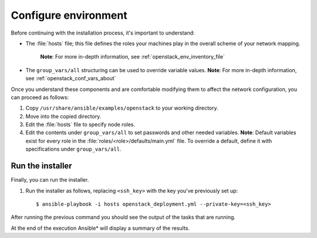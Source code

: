 .. _configure_openstack_environment:

Configure environment
#####################

Before continuing with the installation process, it's important to understand:

* The :file:`hosts` file; this file defines the roles your machines play in the
  overall scheme of your network mapping.
   **Note**: For more in-depth information, see :ref:`openstack_env_inventory_file`

* The ``group_vars/all`` structuring can be used to override variable
  values. **Note**: For more in-depth information, see :ref:`openstack_conf_vars_about`

Once you understand these components and are comfortable modifying them to affect
the network configuration, you can proceed as follows:

#. Copy ``/usr/share/ansible/examples/openstack`` to your working directory.

#. Move into the copied directory.

#. Edit the :file:`hosts` file to specify node roles.

#. Edit the contents under ``group_vars/all`` to set passwords and other needed
   variables. **Note**: Default variables exist for every role in the
   :file:`roles/<role>/defaults/main.yml` file. To override a default, define
   it with specifications under ``group_vars/all``.


Run the installer
=================

Finally, you can run the installer.

#. Run the installer as follows, replacing ``<ssh_key>`` with the key you've
   previously set up::

    $ ansible-playbook -i hosts openstack_deployment.yml --private-key=<ssh_key>

After running the previous command you should see the output of the tasks 
that are running.

At the end of the execution Ansible* will display a summary of the results.
